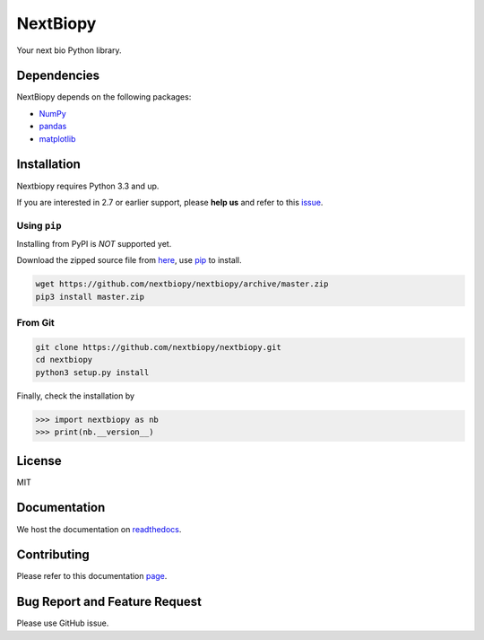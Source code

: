 *********
NextBiopy
*********

.. image:: https://api.travis-ci.org/nextbiopy/nextbiopy.png?branch=master,develop
    :target: https://travis-ci.org/nextbiopy/nextbiopy
.. image:: https://coveralls.io/repos/nextbiopy/nextbiopy/badge.png?branch=develop
    :target: https://coveralls.io/r/nextbiopy/nextbiopy

Your next bio Python library.

Dependencies
============

NextBiopy depends on the following packages:

- `NumPy`_
- `pandas`_
- `matplotlib`_

.. _NumPy: http://www.numpy.org/
.. _pandas: http://pandas.pydata.org/
.. _matplotlib: http://matplotlib.org/

Installation
============

Nextbiopy requires Python 3.3 and up. 

If you are interested in 2.7 or earlier support, please **help us** and refer to this `issue`_.

.. _issue: https://github.com/nextbiopy/nextbiopy/issues/1

Using ``pip``
-------------

Installing from PyPI is *NOT* supported yet.

Download the zipped source file from `here`__,
use `pip`_ to install.

.. _pip: www.pip-installer.org/
__ https://github.com/nextbiopy/nextbiopy/archive/master.zip

.. code-block::

    wget https://github.com/nextbiopy/nextbiopy/archive/master.zip
    pip3 install master.zip

From Git
--------

.. code-block::

    git clone https://github.com/nextbiopy/nextbiopy.git
    cd nextbiopy
    python3 setup.py install
    

Finally, check the installation by

.. code-block:: python

    >>> import nextbiopy as nb
    >>> print(nb.__version__)


License
=======

MIT


Documentation
=============

We host the documentation on `readthedocs <http://nextbiopy.rtfd.org>`_.


Contributing
============

Please refer to this documentation `page`__.

__ http://nextbiopy.readthedocs.org/en/latest/DEVELOP/development.html


Bug Report and Feature Request
==============================

Please use GitHub issue. 
